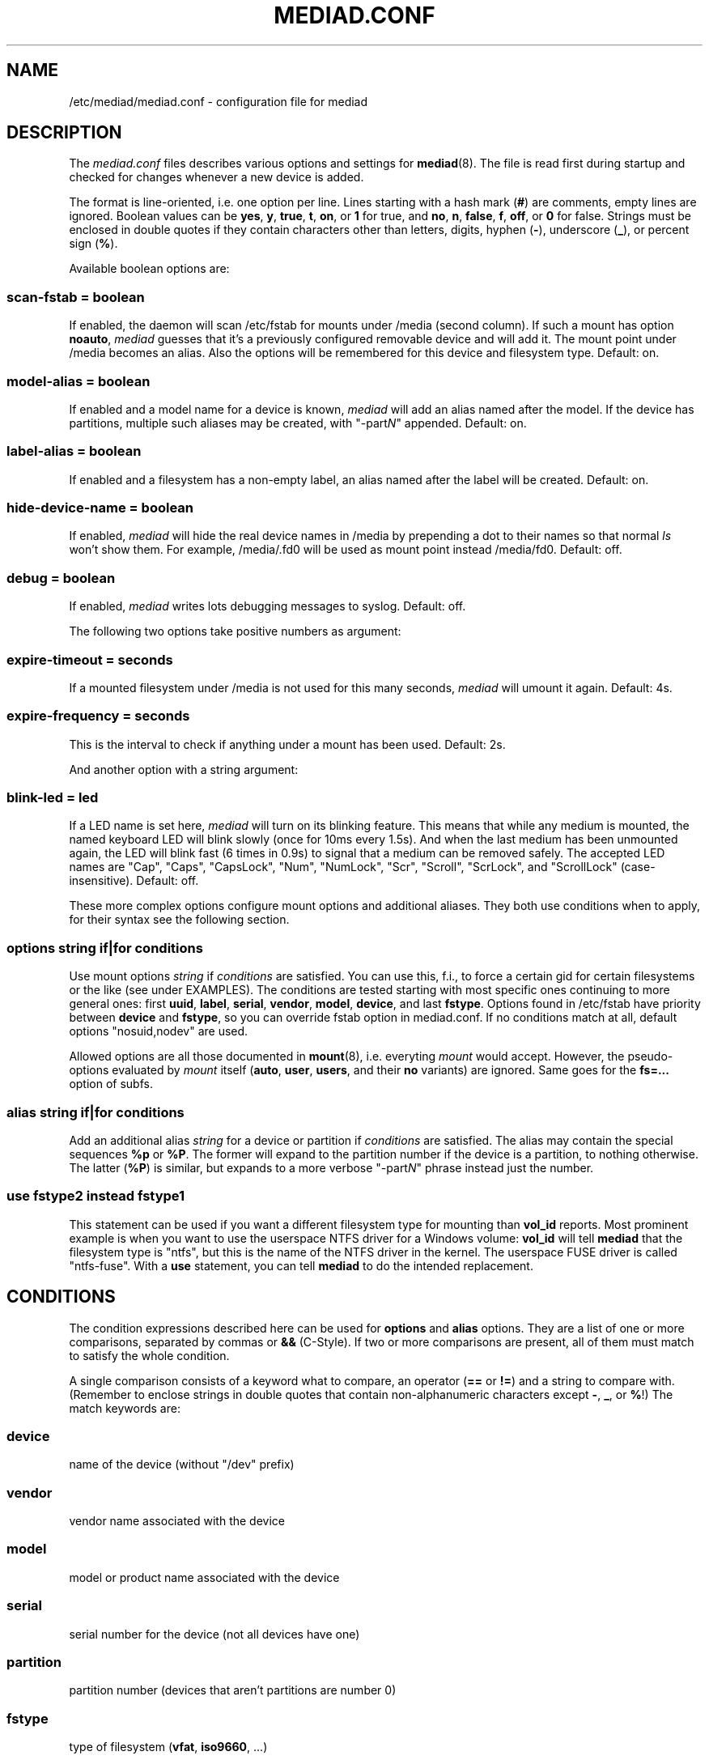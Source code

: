 .TH MEDIAD.CONF 5
.SH NAME
/etc/mediad/mediad.conf \- configuration file for mediad
.SH DESCRIPTION
The \fImediad.conf\fR files describes various options and settings for
.BR mediad (8).
The file is read first during startup and checked for changes whenever
a new device is added.

The format is line-oriented, i.e. one option per line. Lines starting
with a hash mark (\fB#\fR) are comments, empty lines are ignored.
Boolean values can be \fByes\fR, \fBy\fR, \fBtrue\fR, \fBt\fR,
\fBon\fR, or \fB1\fR for true, and \fBno\fR, \fBn\fR, \fBfalse\fR,
\fBf\fR, \fBoff\fR, or \fB0\fR for false. Strings must be enclosed in
double quotes if they contain characters other than letters, digits,
hyphen (\fB\-\fR), underscore (\fB_\fR), or percent sign (\fB%\fR).

Available boolean options are:
.SS scan-fstab = \fIboolean\fR
If enabled, the daemon will scan /etc/fstab for mounts under /media
(second column). If such a mount has option \fBnoauto\fR, \fImediad\fR
guesses that it's a previously configured removable device and will
add it. The mount point under /media becomes an alias. Also the
options will be remembered for this device and filesystem type.
Default: on.
.SS model-alias = \fIboolean\fR
If enabled and a model name for a device is known, \fImediad\fR will
add an alias named after the model. If the device has partitions,
multiple such aliases may be created, with "\-part\fIN\fR" appended.
Default: on.
.SS label-alias = \fIboolean\fR
If enabled and a filesystem has a non-empty label, an alias named
after the label will be created. Default: on.
.SS hide-device-name = \fIboolean\fR
If enabled, \fImediad\fR will hide the real device names in /media by
prepending a dot to their names so that normal \fIls\fR won't show
them. For example, /media/.fd0 will be used as mount point instead
/media/fd0. Default: off.
.SS debug = \fIboolean\fR
If enabled, \fImediad\fR writes lots debugging messages to syslog.
Default: off.


The following two options take positive numbers as argument:
.SS expire-timeout = \fIseconds\fR
If a mounted filesystem under /media is not used for this many
seconds, \fImediad\fR will umount it again. Default: 4s.
.SS expire-frequency = \fIseconds\fR
This is the interval to check if anything under a mount has been used.
Default: 2s.


And another option with a string argument:
.SS blink-led = \fIled\fR
If a LED name is set here, \fImediad\fR will turn on its blinking
feature. This means that while any medium is mounted, the named
keyboard LED will blink slowly (once for 10ms every 1.5s). And when
the last medium has been unmounted again, the LED will blink fast (6
times in 0.9s) to signal that a medium can be removed safely. The
accepted LED names are "Cap", "Caps", "CapsLock", "Num", "NumLock",
"Scr", "Scroll", "ScrLock", and "ScrollLock" (case-insensitive).
Default: off.


These more complex options configure mount options and additional
aliases. They both use conditions when to apply, for their syntax see
the following section.
.SS options \fIstring\fR \fBif\fR|\fBfor\fR \fIconditions\fR
Use mount options \fIstring\fR if \fIconditions\fR are satisfied. You
can use this, f.i., to force a certain gid for certain filesystems or
the like (see under EXAMPLES). The conditions are tested starting with
most specific ones continuing to more general ones: first \fBuuid\fR,
\fBlabel\fR, \fBserial\fR, \fBvendor\fR, \fBmodel\fR, \fBdevice\fR,
and last \fBfstype\fR. Options found in /etc/fstab have priority
between \fBdevice\fR and \fBfstype\fR, so you can override fstab
option in mediad.conf. If no conditions match at all, default options
"nosuid,nodev" are used.

Allowed options are all those documented in
.BR mount (8),
i.e. everyting \fImount\fR would accept. However, the pseudo-options
evaluated by \fImount\fR itself (\fBauto\fR, \fBuser\fR, \fBusers\fR,
and their \fBno\fR variants) are ignored. Same goes for the
\fBfs=...\fR option of subfs.
.SS alias \fIstring\fR \fBif\fR|\fBfor\fR \fIconditions\fR
Add an additional alias \fIstring\fR for a device or partition if
\fIconditions\fR are satisfied. The alias may contain the special
sequences \fB%p\fR or \fB%P\fR. The former will expand to the
partition number if the device is a partition, to nothing
otherwise. The latter (\fB%P\fR) is similar, but expands to a more
verbose "\-part\fIN\fR" phrase instead just the number.
.SS use \fIfstype2\fR \fBinstead\fR \fIfstype1\fR
This statement can be used if you want a different filesystem type for
mounting than \fBvol_id\fR reports. Most prominent example is
when you want to use the userspace NTFS driver for a Windows volume:
\fBvol_id\fR will tell \fBmediad\fR that the filesystem type is
"ntfs", but this is the name of the NTFS driver in the kernel. The
userspace FUSE driver is called "ntfs-fuse". With a \fBuse\fR
statement, you can tell \fBmediad\fR to do the intended replacement.
.SH CONDITIONS
The condition expressions described here can be used for \fBoptions\fR
and \fBalias\fR options. They are a list of one or more comparisons,
separated by commas or \fB&&\fR (C-Style). If two or more comparisons
are present, all of them must match to satisfy the whole condition.

A single comparison consists of a keyword what to compare, an operator
(\fB==\fR or \fB!=\fR) and a string to compare with. (Remember to
enclose strings in double quotes that contain non-alphanumeric
characters except \fB-\fR, \fB_\fR, or \fB%\fR!) The match keywords
are:
.SS device
name of the device (without "/dev" prefix)
.SS vendor
vendor name associated with the device
.SS model
model or product name associated with the device
.SS serial
serial number for the device (not all devices have one)
.SS partition
partition number (devices that aren't partitions are number 0)
.SS fstype
type of filesystem (\fBvfat\fR, \fBiso9660\fR, ...)
.SS uuid
unique ID of the filesystem
.SS label
the filesystem's label

If you want to see the values that apply to a certain filesystem, you
can run \fIvol_id\fR on it. Most associations should be obvious, just
note that the label corresponds to ID_FS_LABEL_SAFE, not ID_FS_LABEL.
For vendor and model, you can also check
/sys/block/\fIDEVICE\fR/device/{model,vendor}. Data for USB devices
are visible in /proc/bus/usb/devices, too. Another method would be to
watch udev add events with "udevmonitor --env".

.SH EXAMPLES
.nf

# turn off model aliases
model-alias = no

# turn on blink feature
blink-led = scroll

# don't use kernel NTFS, but userspace FUSE driver
use ntfs-fuse instead ntfs

# by default, files on VFAT filesystems should be owned by gid 100 and
# have group write permission; however, if the filesystem label is
# "MYFS", use gid 101 instead:
options "nosuid,nodev,gid=100,fmask=113" if fstype==vfat
options "nosuid,nodev,gid=101,fmask=113" if fstype==vfat, label==MYFS

# if /etc/fstab contains:
#   /dev/hdc /media/cdrom iso9660 ro,noauto,nosuid,nodev,gid=25 0 0
# use that as default, but change the gid to 100 for a specific CD-ROM
# with label "INSTALL"
options "ro,noauto,nosuid,nodev,gid=100" if device==hdc && label=INSTALL

# create special alias "camera" for /dev/camera (that name configured
# via udev rules)
alias camera for device=camera

# create aliases "cf" and "cf1", "cf2"... for partitions of a specific
# CF card reader; partition 4 should be also be "flash"
alias cf%p if serial=="USB2.0_CardReader_CF_RW_562711469707"
alias flash if serial=="USB2.0_CardReader_CF_RW_562711469707", partition==4

.fi
.SH SEE ALSO
.BR mediad (8)
